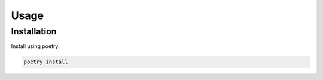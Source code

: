 Usage
=====

.. _installation:

Installation
------------

Install using poetry:

.. code-block:: console

    poetry install

